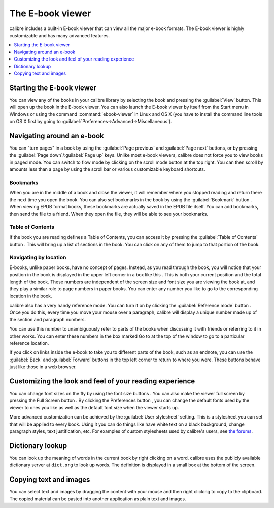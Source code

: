 .. _viewer:

The E-book viewer
=============================

calibre includes a built-in E-book viewer that can view all the major e-book formats. 
The E-book viewer is highly customizable and has many advanced features. 

.. contents::
    :depth: 1
    :local:

Starting the E-book viewer
-----------------------------

You can view any of the books in your calibre library by selecting the book and pressing the :guilabel:`View` button. This
will open up the book in the E-book viewer. You can also launch the E-book viewer by itself from the Start menu in Windows
or using the command :command:`ebook-viewer` in Linux and OS X (you have to install the command line tools on OS X
first by going to :guilabel:`Preferences->Advanced->Miscellaneous`).

Navigating around an e-book
-----------------------------

.. |pni| image:: images/prev_next.png

.. |prev| image:: images/previous.png

.. |next| image:: images/next.png

.. |scroll| image:: images/scroll.png

.. |bookmi| image:: images/bookmark.png

.. |toci| image:: images/toc.png

.. |navposi| image:: images/nav_pos.png

.. |refmi| image:: images/ref_mode_button.png


You can "turn pages" in a book by using the :guilabel:`Page previous` |prev| and :guilabel:`Page next` |next| buttons, or by pressing
the :guilabel:`Page down`/:guilabel:`Page up` keys. Unlike most e-book viewers, calibre does not force you to view books in paged mode.
You can switch to flow mode by clicking on the scroll mode button |scroll| at the top right. You can then scroll by amounts less than a page
by using the scroll bar or various customizable keyboard shortcuts. 

Bookmarks
^^^^^^^^^^^^

When you are in the middle of a book and close the viewer, it will remember where you stopped reading and return there
the next time you open the book. You can also set bookmarks in the book by using the :guilabel:`Bookmark` button |bookmi|. When viewing EPUB format
books, these bookmarks are actually saved in the EPUB file itself. You can add bookmarks, then send the file to a friend.
When they open the file, they will be able to see your bookmarks.

Table of Contents
^^^^^^^^^^^^^^^^^^^^

If the book you are reading defines a Table of Contents, you can access it by pressing the :guilabel:`Table of Contents` button |toci|.
This will bring up a list of sections in the book. You can click on any of them to jump to that portion of the book.

Navigating by location
^^^^^^^^^^^^^^^^^^^^^^^^

E-books, unlike paper books, have no concept of pages. Instead,
as you read through the book, you will notice that your position in the book is displayed in the upper left corner in a box
like this |navposi|. This is both your current position and the total length of the book. These numbers are independent of the screen size and font
size you are viewing the book at, and they play a similar role to page numbers in paper books.
You can enter any number you like to go to the corresponding location in the book. 

calibre also has a very handy
reference mode. You can turn it on by clicking the :guilabel:`Reference mode` button |refmi|. Once you do this, every time you move your
mouse over a paragraph, calibre will display a unique number made up of the section and paragraph numbers. 

.. image:: images/ref_mode.png
    :align: center

You can use this number to unambiguously refer to parts of the books when discussing it with friends or referring to it
in other works. You can enter these numbers in the box marked Go to at the top of the window to go to a particular
reference location. 

If you click on links inside the e-book to take you to different parts of the book, such as an endnote, you can use the :guilabel:`Back` and :guilabel:`Forward` buttons 
in the top left corner to return to where you were. These buttons behave just like those in a web browser. 

Customizing the look and feel of your reading experience
------------------------------------------------------------

.. |fontsizei| image:: images/font_size.png

.. |fsi| image:: images/full_screen.png

.. |prefbi| image:: images/pref_button.png

You can change font sizes on the fly by using the font size buttons |fontsizei|. You can also make the viewer full screen
by pressing the Full Screen button |fsi|. By clicking the Preferences button |prefbi|, you can change the default fonts used 
by the viewer to ones you like as well as the default font size when the viewer starts up. 

More advanced customization can be achieved by the :guilabel:`User stylesheet` setting. This is a stylesheet you can set that will be applied
to every book. Using it you can do things like have white text on a black background, change paragraph styles, text justification, etc.
For examples of custom stylesheets used by calibre's users, see `the forums <https://www.mobileread.com/forums/showthread.php?t=51500>`_.

Dictionary lookup
-------------------

You can look up the meaning of words in the current book by right clicking on a word. calibre uses the publicly available dictionary
server at ``dict.org`` to look up words. The definition is displayed in a small box at the bottom of the screen. 

Copying text and images
-------------------------

You can select text and images by dragging the content with your mouse and then right clicking to copy to the clipboard.
The copied material can be pasted into another application as plain text and images.

